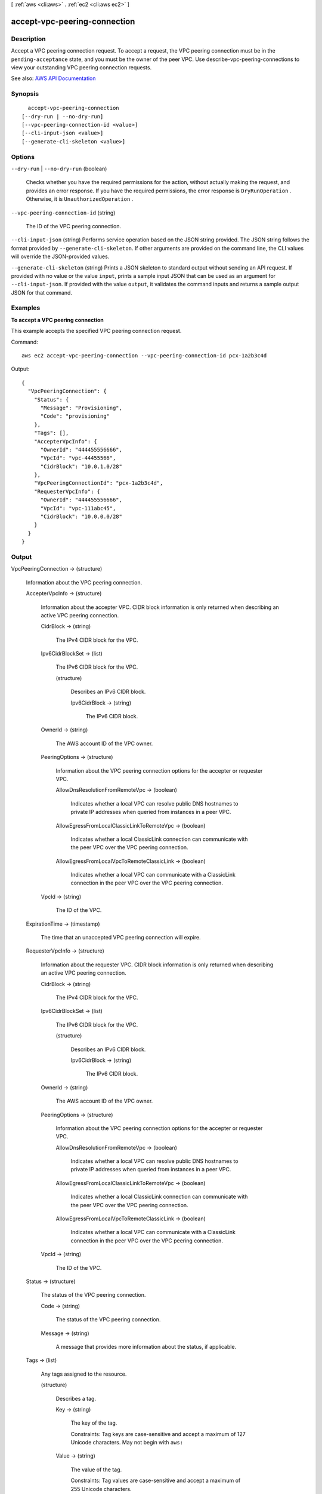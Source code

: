 [ :ref:`aws <cli:aws>` . :ref:`ec2 <cli:aws ec2>` ]

.. _cli:aws ec2 accept-vpc-peering-connection:


*****************************
accept-vpc-peering-connection
*****************************



===========
Description
===========



Accept a VPC peering connection request. To accept a request, the VPC peering connection must be in the ``pending-acceptance`` state, and you must be the owner of the peer VPC. Use  describe-vpc-peering-connections to view your outstanding VPC peering connection requests.



See also: `AWS API Documentation <https://docs.aws.amazon.com/goto/WebAPI/ec2-2016-11-15/AcceptVpcPeeringConnection>`_


========
Synopsis
========

::

    accept-vpc-peering-connection
  [--dry-run | --no-dry-run]
  [--vpc-peering-connection-id <value>]
  [--cli-input-json <value>]
  [--generate-cli-skeleton <value>]




=======
Options
=======

``--dry-run`` | ``--no-dry-run`` (boolean)


  Checks whether you have the required permissions for the action, without actually making the request, and provides an error response. If you have the required permissions, the error response is ``DryRunOperation`` . Otherwise, it is ``UnauthorizedOperation`` .

  

``--vpc-peering-connection-id`` (string)


  The ID of the VPC peering connection.

  

``--cli-input-json`` (string)
Performs service operation based on the JSON string provided. The JSON string follows the format provided by ``--generate-cli-skeleton``. If other arguments are provided on the command line, the CLI values will override the JSON-provided values.

``--generate-cli-skeleton`` (string)
Prints a JSON skeleton to standard output without sending an API request. If provided with no value or the value ``input``, prints a sample input JSON that can be used as an argument for ``--cli-input-json``. If provided with the value ``output``, it validates the command inputs and returns a sample output JSON for that command.



========
Examples
========

**To accept a VPC peering connection**

This example accepts the specified VPC peering connection request.

Command::

  aws ec2 accept-vpc-peering-connection --vpc-peering-connection-id pcx-1a2b3c4d

Output::

  {
    "VpcPeeringConnection": {
      "Status": {
        "Message": "Provisioning",
        "Code": "provisioning"
      },
      "Tags": [],
      "AccepterVpcInfo": {
        "OwnerId": "444455556666",
        "VpcId": "vpc-44455566",
        "CidrBlock": "10.0.1.0/28"
      },
      "VpcPeeringConnectionId": "pcx-1a2b3c4d",
      "RequesterVpcInfo": {
        "OwnerId": "444455556666",
        "VpcId": "vpc-111abc45",
        "CidrBlock": "10.0.0.0/28"
      }
    }
  }

======
Output
======

VpcPeeringConnection -> (structure)

  

  Information about the VPC peering connection.

  

  AccepterVpcInfo -> (structure)

    

    Information about the accepter VPC. CIDR block information is only returned when describing an active VPC peering connection.

    

    CidrBlock -> (string)

      

      The IPv4 CIDR block for the VPC.

      

      

    Ipv6CidrBlockSet -> (list)

      

      The IPv6 CIDR block for the VPC.

      

      (structure)

        

        Describes an IPv6 CIDR block.

        

        Ipv6CidrBlock -> (string)

          

          The IPv6 CIDR block.

          

          

        

      

    OwnerId -> (string)

      

      The AWS account ID of the VPC owner.

      

      

    PeeringOptions -> (structure)

      

      Information about the VPC peering connection options for the accepter or requester VPC.

      

      AllowDnsResolutionFromRemoteVpc -> (boolean)

        

        Indicates whether a local VPC can resolve public DNS hostnames to private IP addresses when queried from instances in a peer VPC.

        

        

      AllowEgressFromLocalClassicLinkToRemoteVpc -> (boolean)

        

        Indicates whether a local ClassicLink connection can communicate with the peer VPC over the VPC peering connection.

        

        

      AllowEgressFromLocalVpcToRemoteClassicLink -> (boolean)

        

        Indicates whether a local VPC can communicate with a ClassicLink connection in the peer VPC over the VPC peering connection.

        

        

      

    VpcId -> (string)

      

      The ID of the VPC.

      

      

    

  ExpirationTime -> (timestamp)

    

    The time that an unaccepted VPC peering connection will expire.

    

    

  RequesterVpcInfo -> (structure)

    

    Information about the requester VPC. CIDR block information is only returned when describing an active VPC peering connection.

    

    CidrBlock -> (string)

      

      The IPv4 CIDR block for the VPC.

      

      

    Ipv6CidrBlockSet -> (list)

      

      The IPv6 CIDR block for the VPC.

      

      (structure)

        

        Describes an IPv6 CIDR block.

        

        Ipv6CidrBlock -> (string)

          

          The IPv6 CIDR block.

          

          

        

      

    OwnerId -> (string)

      

      The AWS account ID of the VPC owner.

      

      

    PeeringOptions -> (structure)

      

      Information about the VPC peering connection options for the accepter or requester VPC.

      

      AllowDnsResolutionFromRemoteVpc -> (boolean)

        

        Indicates whether a local VPC can resolve public DNS hostnames to private IP addresses when queried from instances in a peer VPC.

        

        

      AllowEgressFromLocalClassicLinkToRemoteVpc -> (boolean)

        

        Indicates whether a local ClassicLink connection can communicate with the peer VPC over the VPC peering connection.

        

        

      AllowEgressFromLocalVpcToRemoteClassicLink -> (boolean)

        

        Indicates whether a local VPC can communicate with a ClassicLink connection in the peer VPC over the VPC peering connection.

        

        

      

    VpcId -> (string)

      

      The ID of the VPC.

      

      

    

  Status -> (structure)

    

    The status of the VPC peering connection.

    

    Code -> (string)

      

      The status of the VPC peering connection.

      

      

    Message -> (string)

      

      A message that provides more information about the status, if applicable.

      

      

    

  Tags -> (list)

    

    Any tags assigned to the resource.

    

    (structure)

      

      Describes a tag.

      

      Key -> (string)

        

        The key of the tag.

         

        Constraints: Tag keys are case-sensitive and accept a maximum of 127 Unicode characters. May not begin with ``aws:``  

        

        

      Value -> (string)

        

        The value of the tag.

         

        Constraints: Tag values are case-sensitive and accept a maximum of 255 Unicode characters.

        

        

      

    

  VpcPeeringConnectionId -> (string)

    

    The ID of the VPC peering connection.

    

    

  

